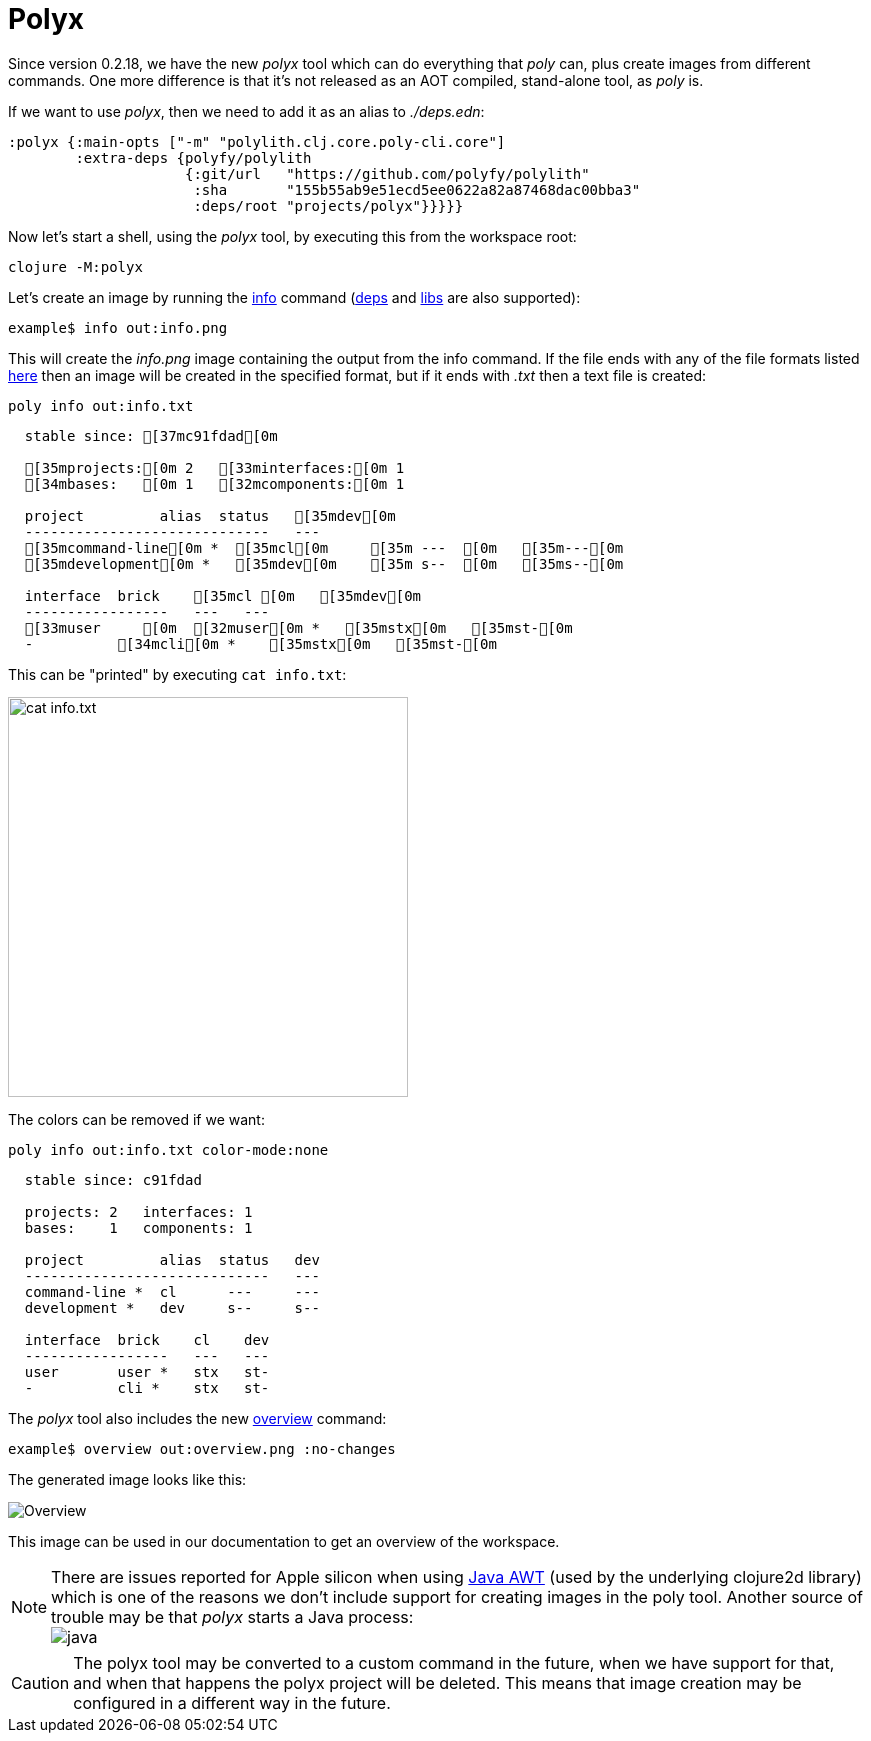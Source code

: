 = Polyx

Since version 0.2.18, we have the new _polyx_ tool which can do everything that _poly_ can, plus create images from different commands. One more difference is that it's not released as an AOT compiled, stand-alone tool, as _poly_ is.

If we want to use _polyx_, then we need to add it as an alias to _./deps.edn_:

[source,clojure]
----
:polyx {:main-opts ["-m" "polylith.clj.core.poly-cli.core"]
        :extra-deps {polyfy/polylith
                     {:git/url   "https://github.com/polyfy/polylith"
                      :sha       "155b55ab9e51ecd5ee0622a82a87468dac00bba3"
                      :deps/root "projects/polyx"}}}}}
----

Now let's start a shell, using the _polyx_ tool, by executing this from the workspace root:

[source,shell]
----
clojure -M:polyx
----

Let's create an image by running the xref:commands.adoc#info[info] command (xref:commands.adoc#[deps] and xref:commands.adoc#libs[libs] are also supported):

[source,shell]
----
example$ info out:info.png
----

This will create the _info.png_ image containing the output from the info command. If the file ends with any of the file formats listed https://clojure2d.github.io/clojure2d/docs/codox/clojure2d.core.html#var-img-writer-formats[here] then an image will be created in the specified format, but if it ends with _.txt_ then a text file is created:

[source,shell]
----
poly info out:info.txt
----

[source,shell]
----
  stable since: [37mc91fdad[0m

  [35mprojects:[0m 2   [33minterfaces:[0m 1
  [34mbases:   [0m 1   [32mcomponents:[0m 1

  project         alias  status   [35mdev[0m
  -----------------------------   ---
  [35mcommand-line[0m *  [35mcl[0m     [35m ---  [0m   [35m---[0m
  [35mdevelopment[0m *   [35mdev[0m    [35m s--  [0m   [35ms--[0m

  interface  brick    [35mcl [0m   [35mdev[0m
  -----------------   ---   ---
  [33muser     [0m  [32muser[0m *   [35mstx[0m   [35mst-[0m
  -          [34mcli[0m *    [35mstx[0m   [35mst-[0m
----

This can be "printed" by executing `cat info.txt`:

image::images/polyx/info.png[alt=cat info.txt,width=400]

The colors can be removed if we want:

[source,shell]
----
poly info out:info.txt color-mode:none
----

[source,shell]
----
  stable since: c91fdad

  projects: 2   interfaces: 1
  bases:    1   components: 1

  project         alias  status   dev
  -----------------------------   ---
  command-line *  cl      ---     ---
  development *   dev     s--     s--

  interface  brick    cl    dev
  -----------------   ---   ---
  user       user *   stx   st-
  -          cli *    stx   st-
----

The _polyx_ tool also includes the new xref:commands.adoc#overview[overview] command:

[source,shell]
----
example$ overview out:overview.png :no-changes
----

The generated image looks like this:

image::images/polyx/overview.png[alt=Overview]

This image can be used in our documentation to get an overview of the workspace.

[Note]
====
NOTE: There are issues reported for Apple silicon when using https://en.wikipedia.org/wiki/Abstract_Window_Toolkit[Java AWT] (used by the underlying clojure2d library) which is one of the reasons we don't include support for creating images in the poly tool. Another source of trouble may be that _polyx_ starts a Java process: +
image:images/polyx/java.png[]
====

[Caution]
====
CAUTION: The polyx tool may be converted to a custom command in the future, when we have support for that, and when that happens the polyx project will be deleted. This means that image creation may be configured in a different way in the future.
====

